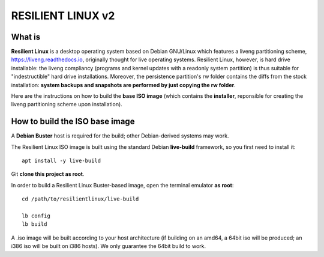 RESILIENT LINUX v2
==================

What is
^^^^^^^

**Resilient Linux** is a desktop operating system based on Debian GNU/Linux which features a liveng partitioning scheme, https://liveng.readthedocs.io, originally thought for live operating systems. Resilient Linux, however, is hard drive installable: the liveng compliancy (programs and kernel updates with a readonly system partition) is thus suitable for "indestructible" hard drive installations. Moreover, the persistence partition's rw folder contains the diffs from the stock installation: **system backups and snapshots are performed by just copying the rw folder**. 

Here are the instructions on how to build the **base ISO image** (which contains the **installer**, reponsible for creating the liveng partitioning scheme upon installation).


How to build the ISO base image
^^^^^^^^^^^^^^^^^^^^^^^^^^^^^^^

A **Debian Buster** host is required for the build; other Debian-derived systems may work.

The Resilient Linux ISO image is built using the standard Debian **live-build** framework, so you first need to install it::
 
    apt install -y live-build

Git **clone this project as root**.

In order to build a Resilient Linux Buster-based image, open the terminal emulator **as root**::

    cd /path/to/resilientlinux/live-build
    
    lb config
    lb build

A .iso image will be built according to your host architecture (if building on an amd64, a 64bit iso will be produced; an i386 iso will be built on i386 hosts). We only guarantee the 64bit build to work.
